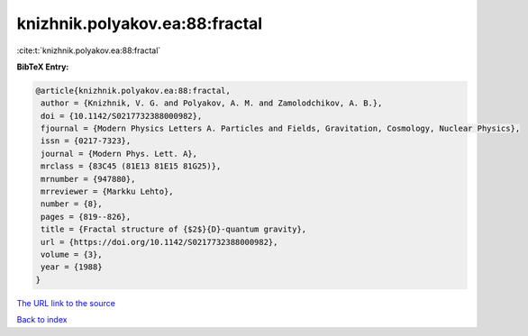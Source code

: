 knizhnik.polyakov.ea:88:fractal
===============================

:cite:t:`knizhnik.polyakov.ea:88:fractal`

**BibTeX Entry:**

.. code-block:: bibtex

   @article{knizhnik.polyakov.ea:88:fractal,
    author = {Knizhnik, V. G. and Polyakov, A. M. and Zamolodchikov, A. B.},
    doi = {10.1142/S0217732388000982},
    fjournal = {Modern Physics Letters A. Particles and Fields, Gravitation, Cosmology, Nuclear Physics},
    issn = {0217-7323},
    journal = {Modern Phys. Lett. A},
    mrclass = {83C45 (81E13 81E15 81G25)},
    mrnumber = {947880},
    mrreviewer = {Markku Lehto},
    number = {8},
    pages = {819--826},
    title = {Fractal structure of {$2$}{D}-quantum gravity},
    url = {https://doi.org/10.1142/S0217732388000982},
    volume = {3},
    year = {1988}
   }
`The URL link to the source <ttps://doi.org/10.1142/S0217732388000982}>`_


`Back to index <../By-Cite-Keys.html>`_

